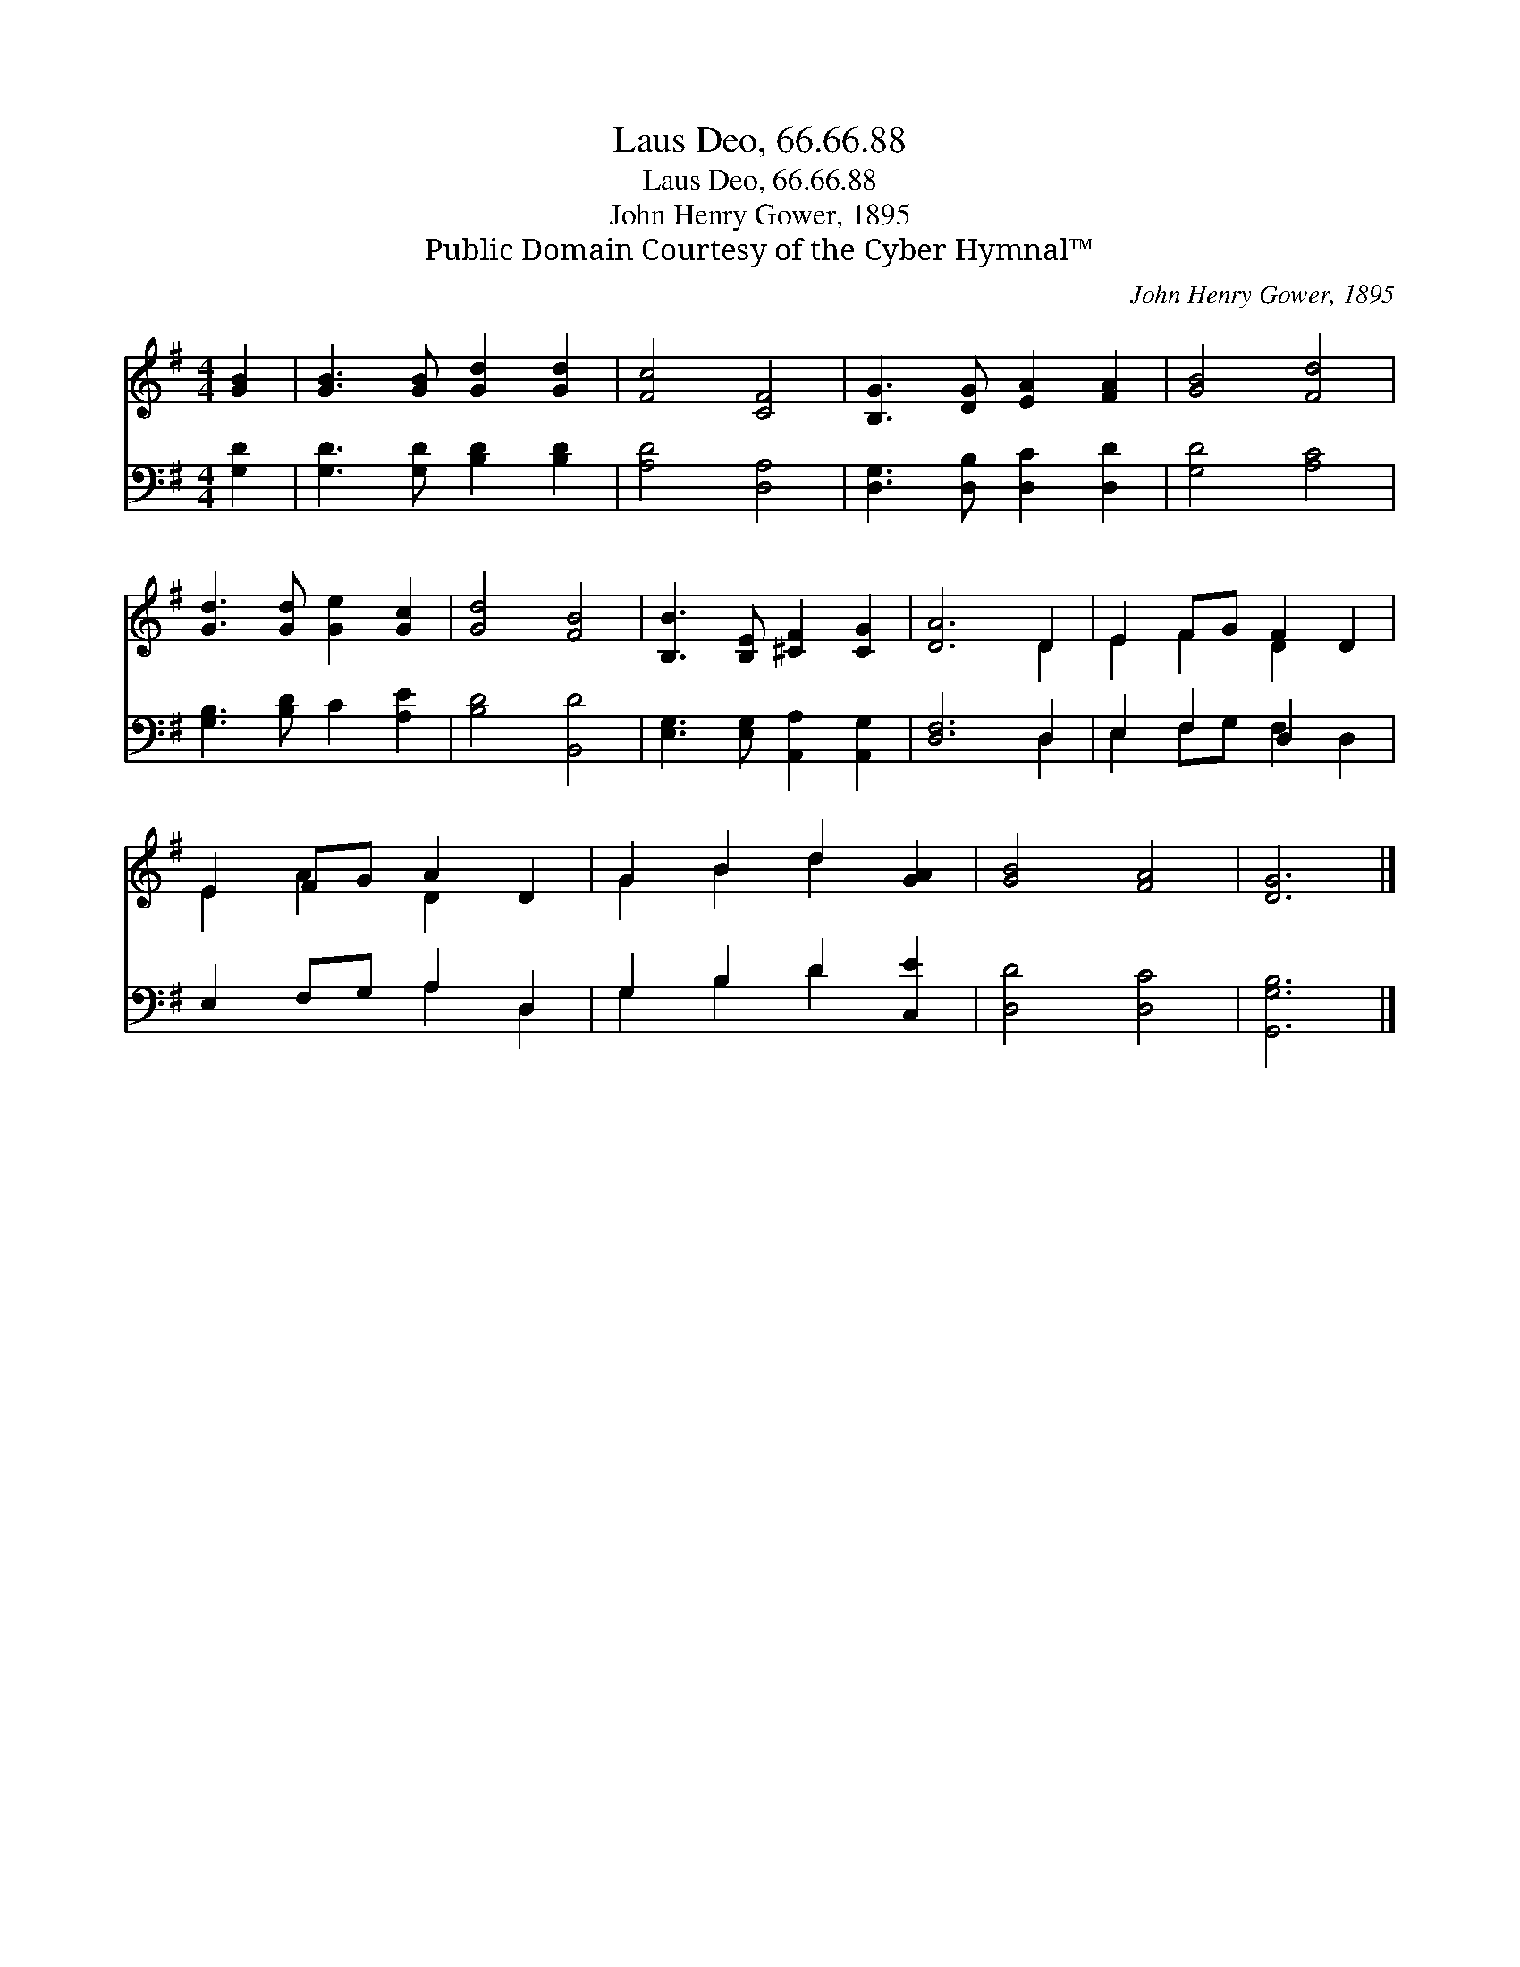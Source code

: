 X:1
T:Laus Deo, 66.66.88
T:Laus Deo, 66.66.88
T:John Henry Gower, 1895
T:Public Domain Courtesy of the Cyber Hymnal™
C:John Henry Gower, 1895
Z:Public Domain
Z:Courtesy of the Cyber Hymnal™
%%score ( 1 2 ) ( 3 4 )
L:1/8
M:4/4
K:G
V:1 treble 
V:2 treble 
V:3 bass 
V:4 bass 
V:1
 [GB]2 | [GB]3 [GB] [Gd]2 [Gd]2 | [Fc]4 [CF]4 | [B,G]3 [DG] [EA]2 [FA]2 | [GB]4 [Fd]4 | %5
 [Gd]3 [Gd] [Ge]2 [Gc]2 | [Gd]4 [FB]4 | [B,B]3 [B,E] [^CF]2 [CG]2 | [DA]6 D2 | E2 FG F2 D2 | %10
 E2 FG A2 D2 | G2 B2 d2 [GA]2 | [GB]4 [FA]4 | [DG]6 |] %14
V:2
 x2 | x8 | x8 | x8 | x8 | x8 | x8 | x8 | x6 D2 | E2 F2 D2 x2 | E2 A2 D2 x2 | G2 B2 d2 x2 | x8 | %13
 x6 |] %14
V:3
 [G,D]2 | [G,D]3 [G,D] [B,D]2 [B,D]2 | [A,D]4 [D,A,]4 | [D,G,]3 [D,B,] [D,C]2 [D,D]2 | %4
 [G,D]4 [A,C]4 | [G,B,]3 [B,D] C2 [A,E]2 | [B,D]4 [B,,D]4 | [E,G,]3 [E,G,] [A,,A,]2 [A,,G,]2 | %8
 [D,F,]6 D,2 | E,2 F,2 D,2 x2 | E,2 F,G, A,2 D,2 | G,2 B,2 D2 [C,E]2 | [D,D]4 [D,C]4 | %13
 [G,,G,B,]6 |] %14
V:4
 x2 | x8 | x8 | x8 | x8 | x8 | x8 | x8 | x6 D,2 | E,2 F,G, F,2 D,2 | x4 A,2 D,2 | G,2 B,2 D2 x2 | %12
 x8 | x6 |] %14

